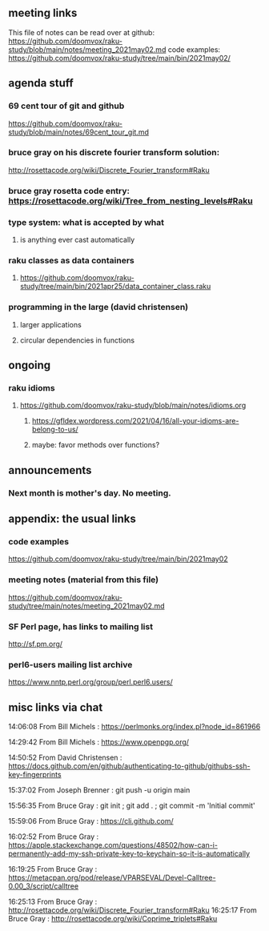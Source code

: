 ** meeting links
This file of notes can be read over at github:
https://github.com/doomvox/raku-study/blob/main/notes/meeting_2021may02.md
code examples:
https://github.com/doomvox/raku-study/tree/main/bin/2021may02/

** agenda stuff
*** 69 cent tour of git and github
https://github.com/doomvox/raku-study/blob/main/notes/69cent_tour_git.md
*** bruce gray on his discrete fourier transform solution:
http://rosettacode.org/wiki/Discrete_Fourier_transform#Raku
*** bruce gray rosetta code entry:  https://rosettacode.org/wiki/Tree_from_nesting_levels#Raku 
*** type system: what is accepted by what 
**** is anything ever cast automatically
*** raku classes as data containers
**** https://github.com/doomvox/raku-study/tree/main/bin/2021apr25/data_container_class.raku
*** programming in the large (david christensen)
**** larger applications
**** circular dependencies in functions

** ongoing
*** raku idioms
**** https://github.com/doomvox/raku-study/blob/main/notes/idioms.org
***** https://gfldex.wordpress.com/2021/04/16/all-your-idioms-are-belong-to-us/
***** maybe: favor methods over functions?

** announcements
*** Next month is mother's day.  No meeting.
** appendix: the usual links
*** code examples
https://github.com/doomvox/raku-study/tree/main/bin/2021may02
*** meeting notes (material from this file)
https://github.com/doomvox/raku-study/tree/main/notes/meeting_2021may02.md
*** SF Perl page, has links to mailing list
http://sf.pm.org/
*** perl6-users mailing list archive
https://www.nntp.perl.org/group/perl.perl6.users/

** misc links via chat

14:06:08	 From Bill Michels : https://perlmonks.org/index.pl?node_id=861966


14:29:42	 From Bill Michels : https://www.openpgp.org/

14:50:52	 From David Christensen : https://docs.github.com/en/github/authenticating-to-github/githubs-ssh-key-fingerprints

15:37:02	 From Joseph Brenner : git push -u origin main

15:56:35	 From Bruce Gray : git init ; git add . ; git commit -m 'Initial commit'

15:59:06	 From Bruce Gray : https://cli.github.com/

16:02:52	 From Bruce Gray : https://apple.stackexchange.com/questions/48502/how-can-i-permanently-add-my-ssh-private-key-to-keychain-so-it-is-automatically

16:19:25	 From Bruce Gray : https://metacpan.org/pod/release/VPARSEVAL/Devel-Calltree-0.00_3/script/calltree

16:25:13	 From Bruce Gray : http://rosettacode.org/wiki/Discrete_Fourier_transform#Raku
16:25:17	 From Bruce Gray : http://rosettacode.org/wiki/Coprime_triplets#Raku



